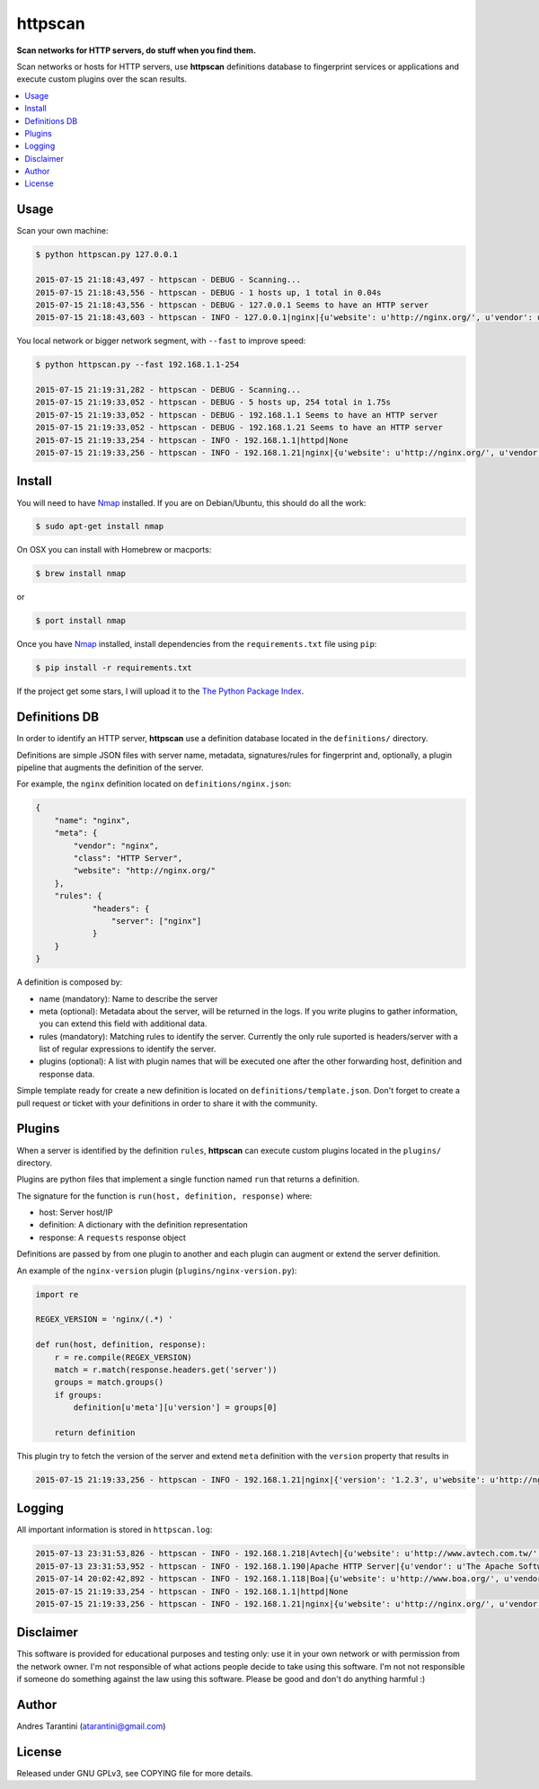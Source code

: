 ========
httpscan
========

**Scan networks for HTTP servers, do stuff when you find them.**

Scan networks or hosts for HTTP servers, use **httpscan** definitions
database to fingerprint services or applications and execute custom plugins
over the scan results.

.. contents::
    :local:
    :depth: 2
    :backlinks: none


Usage
-----

Scan your own machine:

.. code-block:: bash

    $ python httpscan.py 127.0.0.1

    2015-07-15 21:18:43,497 - httpscan - DEBUG - Scanning...
    2015-07-15 21:18:43,556 - httpscan - DEBUG - 1 hosts up, 1 total in 0.04s
    2015-07-15 21:18:43,556 - httpscan - DEBUG - 127.0.0.1 Seems to have an HTTP server
    2015-07-15 21:18:43,603 - httpscan - INFO - 127.0.0.1|nginx|{u'website': u'http://nginx.org/', u'vendor': u'nginx', u'class': u'HTTP Server'}

You local network or bigger network segment, with ``--fast`` to improve speed:

.. code-block:: bash

    $ python httpscan.py --fast 192.168.1.1-254

    2015-07-15 21:19:31,282 - httpscan - DEBUG - Scanning...
    2015-07-15 21:19:33,052 - httpscan - DEBUG - 5 hosts up, 254 total in 1.75s
    2015-07-15 21:19:33,052 - httpscan - DEBUG - 192.168.1.1 Seems to have an HTTP server
    2015-07-15 21:19:33,052 - httpscan - DEBUG - 192.168.1.21 Seems to have an HTTP server
    2015-07-15 21:19:33,254 - httpscan - INFO - 192.168.1.1|httpd|None
    2015-07-15 21:19:33,256 - httpscan - INFO - 192.168.1.21|nginx|{u'website': u'http://nginx.org/', u'vendor': u'nginx', u'class': u'HTTP Server'}


Install
-------

You will need to have `Nmap`_ installed. If you are on Debian/Ubuntu, this should
do all the work:

.. code-block:: bash

    $ sudo apt-get install nmap

On OSX you can install with Homebrew or macports:

.. code-block:: bash

    $ brew install nmap

or

.. code-block:: bash

    $ port install nmap

Once you have `Nmap`_ installed, install dependencies from the ``requirements.txt``
file using ``pip``:

.. code-block:: bash

    $ pip install -r requirements.txt

If the project get some stars, I will upload it to the `The Python Package Index`_.


Definitions DB
--------------

In order to identify an HTTP server, **httpscan** use a definition database located in the ``definitions/`` directory.

Definitions are simple JSON files with server name, metadata, signatures/rules for fingerprint and, optionally, a
plugin pipeline that augments the definition of the server.

For example, the ``nginx`` definition located on ``definitions/nginx.json``:

.. code-block:: json

    {
        "name": "nginx",
        "meta": {
            "vendor": "nginx",
            "class": "HTTP Server",
            "website": "http://nginx.org/"
        },
        "rules": {
                "headers": {
                    "server": ["nginx"]
                }
        }
    }

A definition is composed by:

* name (mandatory): Name to describe the server
* meta (optional): Metadata about the server, will be returned in the logs. If you write plugins to gather information, you can extend this field with additional data.
* rules (mandatory): Matching rules to identify the server. Currently the only rule suported is headers/server with a list of regular expressions to identify the server.
* plugins (optional): A list with plugin names that will be executed one after the other forwarding host, definition and response data.

Simple template ready for create a new definition is located on ``definitions/template.json``. Don't forget to create a
pull request or ticket with your definitions in order to share it with the community.

Plugins
-------

When a server is identified by the definition ``rules``, **httpscan** can execute custom plugins located in the ``plugins/`` directory.

Plugins are python files that implement a single function named ``run`` that returns a definition.

The signature for the function is  ``run(host, definition, response)`` where:

* host: Server host/IP
* definition: A dictionary with the definition representation
* response: A ``requests`` response object

Definitions are passed by from one plugin to another and each plugin can augment or extend the server definition.

An example of the ``nginx-version`` plugin (``plugins/nginx-version.py``):

.. code-block:: python

    import re

    REGEX_VERSION = 'nginx/(.*) '

    def run(host, definition, response):
        r = re.compile(REGEX_VERSION)
        match = r.match(response.headers.get('server'))
        groups = match.groups()
        if groups:
            definition[u'meta'][u'version'] = groups[0]

        return definition

This plugin try to fetch the version of the server and extend ``meta`` definition with the ``version`` property that results in

.. code-block:: bash

    2015-07-15 21:19:33,256 - httpscan - INFO - 192.168.1.21|nginx|{'version': '1.2.3', u'website': u'http://nginx.org/', u'vendor': u'nginx', u'class': u'HTTP Server'}


Logging
-------

All important information is stored in ``httpscan.log``:

.. code-block:: bash

    2015-07-13 23:31:53,826 - httpscan - INFO - 192.168.1.218|Avtech|{u'website': u'http://www.avtech.com.tw/', u'vendor': u'AVTECH Corp', u'class': u'IP Camera'}
    2015-07-13 23:31:53,952 - httpscan - INFO - 192.168.1.190|Apache HTTP Server|{u'vendor': u'The Apache Software Foundation', u'class': u'HTTP Server'}
    2015-07-14 20:02:42,892 - httpscan - INFO - 192.168.1.118|Boa|{u'website': u'http://www.boa.org/', u'vendor': u'Boa Webserver', u'class': u'HTTP Server'}
    2015-07-15 21:19:33,254 - httpscan - INFO - 192.168.1.1|httpd|None
    2015-07-15 21:19:33,256 - httpscan - INFO - 192.168.1.21|nginx|{u'website': u'http://nginx.org/', u'vendor': u'nginx', u'class': u'HTTP Server'}


Disclaimer
----------

This software is provided for educational purposes and testing only: use it in
your own network or with permission from the network owner. I'm not responsible
of what actions people decide to take using this software. I'm not not responsible
if someone do something against the law using this software. Please be good and
don't do anything harmful :)


Author
------

Andres Tarantini (atarantini@gmail.com)


License
-------

Released under GNU GPLv3, see COPYING file for more details.

.. _Nmap: http://nmap.org/
.. _`The Python Package Index`: https://pypi.python.org/pypi
